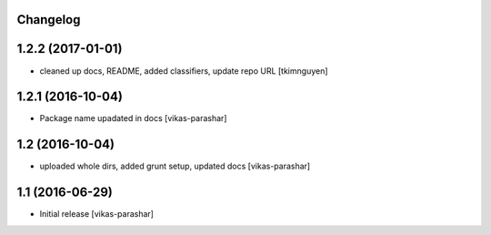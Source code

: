 Changelog
---------


1.2.2 (2017-01-01)
------------------

- cleaned up docs, README, added classifiers, update repo URL
  [tkimnguyen]

1.2.1 (2016-10-04)
------------------

- Package name upadated in docs 
  [vikas-parashar]

1.2 (2016-10-04)
----------------

- uploaded whole dirs, added grunt setup, updated docs 
  [vikas-parashar]

1.1 (2016-06-29)
----------------

- Initial release [vikas-parashar]
